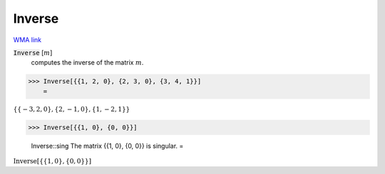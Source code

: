 Inverse
=======

`WMA link <https://reference.wolfram.com/language/ref/Inverse.html>`_


:code:`Inverse` [:math:`m`]
    computes the inverse of the matrix :math:`m`.





>>> Inverse[{{1, 2, 0}, {2, 3, 0}, {3, 4, 1}}]
    =

:math:`\left\{\left\{-3,2,0\right\},\left\{2,-1,0\right\},\left\{1,-2,1\right\}\right\}`


>>> Inverse[{{1, 0}, {0, 0}}]

    Inverse::sing The matrix {{1, 0}, {0, 0}} is singular.
    =

:math:`\text{Inverse}\left[\left\{\left\{1,0\right\},\left\{0,0\right\}\right\}\right]`


